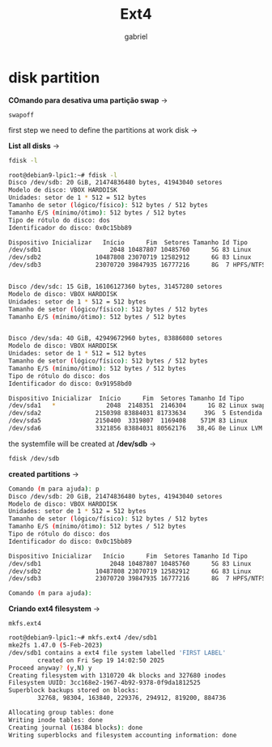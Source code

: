 #+title: Ext4
#+author: gabriel
#+description: ext4 filesystem on a partition

* disk partition

*COmando para desativa uma partição swap* ->
: swapoff


first step we need to define the partitions at work disk ->

*List all disks*  ->
#+begin_src sh
fdisk -l

root@debian9-lpic1:~# fdisk -l
Disco /dev/sdb: 20 GiB, 21474836480 bytes, 41943040 setores
Modelo de disco: VBOX HARDDISK
Unidades: setor de 1 * 512 = 512 bytes
Tamanho de setor (lógico/físico): 512 bytes / 512 bytes
Tamanho E/S (mínimo/ótimo): 512 bytes / 512 bytes
Tipo de rótulo do disco: dos
Identificador do disco: 0x0c15bb89

Dispositivo Inicializar   Início      Fim  Setores Tamanho Id Tipo
/dev/sdb1                   2048 10487807 10485760      5G 83 Linux
/dev/sdb2               10487808 23070719 12582912      6G 83 Linux
/dev/sdb3               23070720 39847935 16777216      8G  7 HPFS/NTFS/exFAT


Disco /dev/sdc: 15 GiB, 16106127360 bytes, 31457280 setores
Modelo de disco: VBOX HARDDISK
Unidades: setor de 1 * 512 = 512 bytes
Tamanho de setor (lógico/físico): 512 bytes / 512 bytes
Tamanho E/S (mínimo/ótimo): 512 bytes / 512 bytes


Disco /dev/sda: 40 GiB, 42949672960 bytes, 83886080 setores
Modelo de disco: VBOX HARDDISK
Unidades: setor de 1 * 512 = 512 bytes
Tamanho de setor (lógico/físico): 512 bytes / 512 bytes
Tamanho E/S (mínimo/ótimo): 512 bytes / 512 bytes
Tipo de rótulo do disco: dos
Identificador do disco: 0x91958bd0

Dispositivo Inicializar  Início      Fim  Setores Tamanho Id Tipo
/dev/sda1   *              2048  2148351  2146304      1G 82 Linux swap / Solaris
/dev/sda2               2150398 83884031 81733634     39G  5 Estendida
/dev/sda5               2150400  3319807  1169408    571M 83 Linux
/dev/sda6               3321856 83884031 80562176   38,4G 8e Linux LVM
#+end_src

the systemfile will be created at */dev/sdb* ->
 #+begin_src sh
fdisk /dev/sdb
 #+end_src

 *created partitions* ->

 #+begin_src sh
Comando (m para ajuda): p
Disco /dev/sdb: 20 GiB, 21474836480 bytes, 41943040 setores
Modelo de disco: VBOX HARDDISK
Unidades: setor de 1 * 512 = 512 bytes
Tamanho de setor (lógico/físico): 512 bytes / 512 bytes
Tamanho E/S (mínimo/ótimo): 512 bytes / 512 bytes
Tipo de rótulo do disco: dos
Identificador do disco: 0x0c15bb89

Dispositivo Inicializar   Início      Fim  Setores Tamanho Id Tipo
/dev/sdb1                   2048 10487807 10485760      5G 83 Linux
/dev/sdb2               10487808 23070719 12582912      6G 83 Linux
/dev/sdb3               23070720 39847935 16777216      8G  7 HPFS/NTFS/exFAT

Comando (m para ajuda):
 #+end_src


 *Criando ext4 filesystem* ->
: mkfs.ext4
 #+begin_src sh
root@debian9-lpic1:~# mkfs.ext4 /dev/sdb1
mke2fs 1.47.0 (5-Feb-2023)
/dev/sdb1 contains a ext4 file system labelled 'FIRST LABEL'
        created on Fri Sep 19 14:02:50 2025
Proceed anyway? (y,N) y
Creating filesystem with 1310720 4k blocks and 327680 inodes
Filesystem UUID: 3cc168e2-1967-4b92-9378-0f9da1812525
Superblock backups stored on blocks:
        32768, 98304, 163840, 229376, 294912, 819200, 884736

Allocating group tables: done
Writing inode tables: done
Creating journal (16384 blocks): done
Writing superblocks and filesystem accounting information: done
 #+end_src
